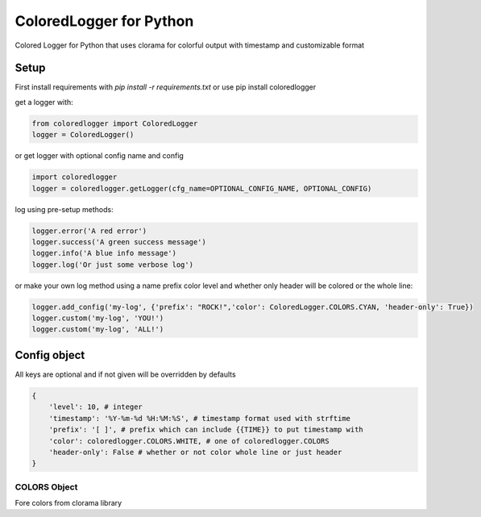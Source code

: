 ColoredLogger for Python
########################

Colored Logger for Python that uses clorama for colorful output with timestamp and customizable format

Setup
-----

First install requirements with `pip install -r requirements.txt` or use pip install coloredlogger

get a logger with:

.. code-block:: python

    from coloredlogger import ColoredLogger
    logger = ColoredLogger()

or get logger with optional config name and config

.. code-block:: python

    import coloredlogger
    logger = coloredlogger.getLogger(cfg_name=OPTIONAL_CONFIG_NAME, OPTIONAL_CONFIG)

log using pre-setup methods:

.. code-block:: python

    logger.error('A red error')
    logger.success('A green success message')
    logger.info('A blue info message')
    logger.log('Or just some verbose log')


or make your own log method using a name prefix color level and whether only
header will be colored or the whole line:

.. code-block:: python

    logger.add_config('my-log', {'prefix': "ROCK!",'color': ColoredLogger.COLORS.CYAN, 'header-only': True})
    logger.custom('my-log', 'YOU!')
    logger.custom('my-log', 'ALL!')

Config object
-------------
All keys are optional and if not given will be overridden by defaults

.. code-block:: python

    {
        'level': 10, # integer
        'timestamp': '%Y-%m-%d %H:%M:%S', # timestamp format used with strftime
        'prefix': '[ ]', # prefix which can include {{TIME}} to put timestamp with
        'color': coloredlogger.COLORS.WHITE, # one of coloredlogger.COLORS
        'header-only': False # whether or not color whole line or just header
    }

COLORS Object
?????????????
Fore colors from clorama library

